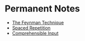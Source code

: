 * Permanent Notes
:PROPERTIES:
:CUSTOM_ID: permanent-notes
:END:
- [[./the_feynman_technique.org][The Feynman Technique]]
- [[./spaced_repetition][Spaced Repetition]]
- [[./comprehensible_input.org][Comprehensible Input]]
